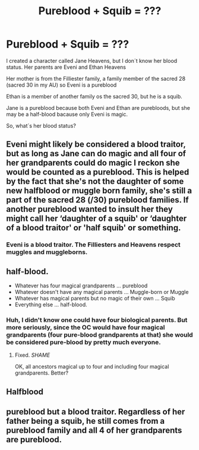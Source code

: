 #+TITLE: Pureblood + Squib = ???

* Pureblood + Squib = ???
:PROPERTIES:
:Author: hello-im-cora
:Score: 1
:DateUnix: 1617710579.0
:DateShort: 2021-Apr-06
:FlairText: Discussion
:END:
I created a character called Jane Heavens, but I don´t know her blood status. Her parents are Eveni and Ethan Heavens

Her mother is from the Filliester family, a family member of the sacred 28 (sacred 30 in my AU) so Eveni is a pureblood

Ethan is a member of another family os the sacred 30, but he is a squib.

Jane is a pureblood because both Eveni and Ethan are purebloods, but she may be a half-blood bacause only Eveni is magic.

So, what´s her blood status?


** Eveni might likely be considered a blood traitor, but as long as Jane can do magic and all four of her grandparents could do magic I reckon she would be counted as a pureblood. This is helped by the fact that she's not the daughter of some new halfblood or muggle born family, she's still a part of the sacred 28 (/30) pureblood families. If another pureblood wanted to insult her they might call her ‘daughter of a squib' or ‘daughter of a blood traitor' or 'half squib' or something.
:PROPERTIES:
:Author: MachaiArcanum
:Score: 5
:DateUnix: 1617713993.0
:DateShort: 2021-Apr-06
:END:

*** Eveni is a blood traitor. The Filliesters and Heavens respect muggles and muggleborns.
:PROPERTIES:
:Author: hello-im-cora
:Score: 1
:DateUnix: 1617721512.0
:DateShort: 2021-Apr-06
:END:


** half-blood.

- Whatever has four magical grandparents ... pureblood
- Whatever doesn't have any magical parents ... Muggle-born or Muggle
- Whatever has magical parents but no magic of their own ... Squib
- Everything else ... half-blood.
:PROPERTIES:
:Author: ceplma
:Score: 1
:DateUnix: 1617711667.0
:DateShort: 2021-Apr-06
:END:

*** Huh, I didn't know one could have four biological parents. But more seriously, since the OC would have four magical grandparents (four pure-blood grandparents at that) she would be considered pure-blood by pretty much everyone.
:PROPERTIES:
:Author: SnobbishWizard
:Score: 1
:DateUnix: 1617718679.0
:DateShort: 2021-Apr-06
:END:

**** Fixed. /SHAME/

OK, all ancestors magical up to four and including four magical grandparents. Better?
:PROPERTIES:
:Author: ceplma
:Score: 1
:DateUnix: 1617727174.0
:DateShort: 2021-Apr-06
:END:


** Halfblood
:PROPERTIES:
:Author: Outrageous_Reading74
:Score: 1
:DateUnix: 1617715805.0
:DateShort: 2021-Apr-06
:END:


** pureblood but a blood traitor. Regardless of her father being a squib, he still comes from a pureblood family and all 4 of her grandparents are pureblood.
:PROPERTIES:
:Author: Merlinssaggybags
:Score: 1
:DateUnix: 1617763710.0
:DateShort: 2021-Apr-07
:END:
